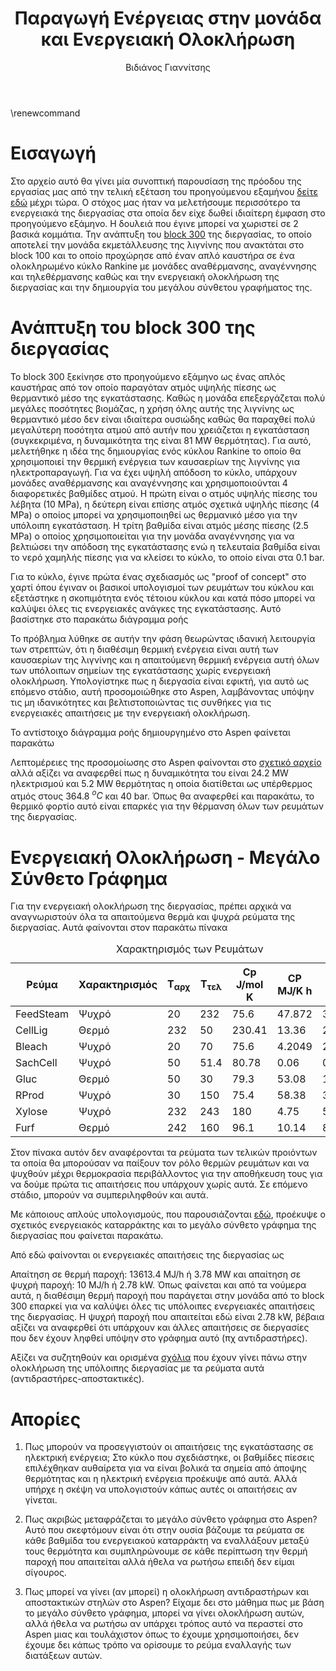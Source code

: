 #+TITLE: Παραγωγή Ενέργειας στην μονάδα και Ενεργειακή Ολοκλήρωση
#+AUTHOR: Βιδιάνος Γιαννίτσης
\renewcommand{\abstractname}{Περίληψη}
\renewcommand{\tablename}{Πίνακας}
\renewcommand{\figurename}{Σχήμα}
\renewcommand\listingscaption{Κώδικας}
#+LATEX_HEADER: \usepackage[a4paper, margin=3cm]{geometry}

* Εισαγωγή
Στο αρχείο αυτό θα γίνει μία συνοπτική παρουσίαση της πρόοδου της εργασίας μας από την τελική εξέταση του προηγούμενου εξαμήνου [[https://github.com/Vidianos-Giannitsis/Process-Design/blob/master/Final_exam_files/olive_kernel_glycerol_cyclopentanone_omada_27_final.pdf][δείτε εδώ]] μέχρι τώρα. Ο στόχος μας ήταν να μελετήσουμε περισσότερο τα ενεργειακά της διεργασίας στα οποία δεν είχε δωθεί ιδιαίτερη έμφαση στο προηγούμενο εξάμηνο. Η δουλειά που έγινε μπορεί να χωριστεί σε 2 βασικά κομμάτια. Την ανάπτυξη του [[https://github.com/Vidianos-Giannitsis/Process-Design/blob/master/Final_exam_files/block_300_info.pdf][block 300]] της διεργασίας, το οποίο αποτελεί την μονάδα εκμετάλλευσης της λιγνίνης που ανακτάται στο block 100 και το οποίο προχώρησε από έναν απλό καυστήρα σε ένα ολοκληρωμένο κύκλο Rankine με μονάδες αναθέρμανσης, αναγέννησης και τηλεθέρμανσης καθώς και την ενεργειακή ολοκλήρωση της διεργασίας και την δημιουργία του μεγάλου σύνθετου γραφήματος της.

* Ανάπτυξη του block 300 της διεργασίας
To block 300 ξεκίνησε στο προηγούμενο εξάμηνο ως ένας απλός καυστήρας από τον οποίο παραγόταν ατμός υψηλής πίεσης ως θερμαντικό μέσο της εγκατάστασης. Καθώς η μονάδα επεξεργάζεται πολύ μεγάλες ποσότητες βιομάζας, η χρήση όλης αυτής της λιγνίνης ως θερμαντικό μέσο δεν είναι ιδιαίτερα ουσιώδης καθώς θα παραχθεί πολύ μεγαλύτερη ποσότητα ατμού από αυτήν που χρειάζεται η εγκατάσταση (συγκεκριμένα, η δυναμικότητα της είναι 81 MW θερμότητας). Για αυτό, μελετήθηκε η ιδέα της δημιουργίας ενός κύκλου Rankine το οποίο θα χρησιμοποιεί την θερμική ενέργεια των καυσαερίων της λιγνίνης για ηλεκτροπαραγωγή. Για να έχει υψηλή απόδοση το κύκλο, υπάρχουν μονάδες αναθέρμανσης και αναγέννησης και χρησιμοποιούνται 4 διαφορετικές βαθμίδες ατμού. Η πρώτη είναι ο ατμός υψηλής πίεσης του λέβητα (10 MPa), η δεύτερη είναι επίσης ατμός σχετικά υψηλής πίεσης (4 MPa) ο οποίος μπορεί να χρησιμοποιηθεί ως θερμανικό μέσο για την υπόλοιπη εγκατάσταση. Η τρίτη βαθμίδα είναι ατμός μέσης πίεσης (2.5 MPa) ο οποίος χρησιμοποιείται για την μονάδα αναγέννησης για να βελτιώσει την απόδοση της εγκατάστασης ενώ η τελευταία βαθμίδα είναι το νερό χαμηλής πίεσης για να κλείσει το κύκλο, το οποίο είναι στα 0.1 bar.

Για το κύκλο, έγινε πρώτα ένας σχεδιασμός ως "proof of concept" στο χαρτί όπου έγιναν οι βασικοί υπολογισμοί των ρευμάτων του κύκλου και εξετάστηκε η σκοπιμότητα ενός τέτοιου κύκλου και κατά πόσο μπορεί να καλύψει όλες τις ενεργειακές ανάγκες της εγκατάστασης. Αυτό βασίστηκε στο παρακάτω διάγραμμα ροής
#+CAPTION: Πρόχειρο διάγραμμα ροής της διεργασίας
[[/home/vidianos/Documents/7o_εξάμηνο/Σχεδιασμός_Ι/Project/git_repo/5th_exam_files/energy_production_and_integration_5th_exam-org-img/rankine_cycle.png]]
Το πρόβλημα λύθηκε σε αυτήν την φάση θεωρώντας ιδανική λειτουργία των στρεπτών, ότι η διαθέσιμη θερμική ενέργεια είναι αυτή των καυσαερίων της λιγνίνης και η απαιτούμενη θερμική ενέργεια αυτή όλων των υπόλοιπων σημείων της εγκατάστασης χωρίς ενεργειακή ολοκλήρωση. Υπολογίστηκε πως η διεργασία είναι εφικτή, για αυτό ως επόμενο στάδιο, αυτή προσομοιώθηκε στο Aspen, λαμβάνοντας υπόψην τις μη ιδανικότητες και βελτιστοποιώντας τις συνθήκες για τις ενεργειακές απαιτήσεις με την ενεργειακή ολοκλήρωση.

Το αντίστοιχο διάγραμμα ροής δημιουργημένο στο Aspen φαίνεται παρακάτω
#+CAPTION: Διάγραμμα ροής της διεργασίας στο Aspen
#+ATTR_ORG: :width 800px

#+DOWNLOADED: screenshot @ 2023-02-26 18:23:52
[[file:Ανάπτυξη_του_block_300_της_διεργασίας/2023-02-26_18-23-52_screenshot.png]]

Λεπτομέρειες της προσομοίωσης στο Aspen φαίνονται στο [[https://github.com/Vidianos-Giannitsis/Process-Design/blob/master/Aspen/lignin_rankine_cycle.org][σχετικό αρχείο]] αλλά αξίζει να αναφερθεί πως η δυναμικότητα του είναι 24.2 MW ηλεκτρισμού και 5.2 MW θερμότητας η οποία διατίθεται ως υπέρθερμος ατμός στους 364.8 \( ^oC \) και 40 bar. Όπως θα αναφερθεί και παρακάτω, το θερμικό φορτίο αυτό είναι επαρκές για την θέρμανση όλων των ρευμάτων της διεργασίας.

* Ενεργειακή Ολοκλήρωση - Μεγάλο Σύνθετο Γράφημα
Για την ενεργειακή ολοκλήρωση της διεργασίας, πρέπει αρχικά να αναγνωριστούν όλα τα απαιτούμενα θερμά και ψυχρά ρεύματα της διεργασίας. Αυτά φαίνονται στον παρακάτω πίνακα

#+CAPTION: Χαρακτηρισμός των Ρευμάτων
| Ρεύμα     | Χαρακτηρισμός | Τ_αρχ | Τ_τελ | Cp J/mol K | CP MJ/K h | ΔΗ MJ/h |
|-----------+---------------+-------+-------+------------+-----------+---------|
| FeedSteam | Ψυχρό         |    20 |   232 |       75.6 |    47.872 | 3.58e+4 |
| CellLig   | Θερμό         |   232 |    50 |     230.41 |     13.36 | 2430.95 |
| Bleach    | Ψυχρό         |    20 |    70 |       75.6 |    4.2049 |  210.25 |
| SachCell  | Ψυχρό         |    50 |  51.4 |      80.78 |      0.06 |  0.0842 |
| Gluc      | Θερμό         |    50 |    30 |       79.3 |     53.08 |  1061.6 |
| RProd     | Ψυχρό         |    30 |   150 |       75.4 |     58.38 | 3.53e+4 |
| Xylose    | Ψυχρό         |   232 |   243 |        180 |      4.75 |   52.25 |
| Furf      | Θερμό         |   242 |   160 |       96.1 |     10.14 |  831.48 |

Στον πίνακα αυτόν δεν αναφέρονται τα ρεύματα των τελικών προιόντων τα οποία θα μπορούσαν να παίξουν τον ρόλο θερμών ρευμάτων και να ψυχθούν μέχρι θερμοκρασία περιβάλλοντος για την αποθήκευση τους για να δούμε πρώτα τις απαιτήσεις που υπάρχουν χωρίς αυτά. Σε επόμενο στάδιο, μπορούν να συμπεριληφθούν και αυτά.

Με κάποιους απλούς υπολογισμούς, που παρουσιάζονται [[https://github.com/Vidianos-Giannitsis/Process-Design/blob/master/energy_integration.org][εδώ]], προέκυψε ο σχετικός ενεργειακός καταρράκτης και το μεγάλο σύνθετο γράφημα της διεργασίας που φαίνεται παρακάτω.

#+CAPTION: Μεγάλο σύνθετο γράφημα της διεργασίας
#+ATTR_ORG: :width 700px
[[file:Ενεργειακή_Ολοκλήρωση_-_Μεγάλο_Σύνθετο_Γράφημα/2023-02-26_18-23-13_screenshot.png]]

Από εδώ φαίνονται οι ενεργειακές απαιτήσεις της διεργασίας ως

Απαίτηση σε θερμή παροχή: 13613.4 MJ/h ή 3.78 MW και απαίτηση σε ψυχρή παροχή: 10 MJ/h ή 2.78 kW. Όπως φαίνεται και από τα νούμερα αυτά, η διαθέσιμη θερμή παροχή που παράγεται στην μονάδα από το block 300 επαρκεί για να καλύψει όλες τις υπόλοιπες ενεργειακές απαιτήσεις της διεργασίας. Η ψυχρή παροχή που απαιτείται εδώ είναι 2.78 kW, βέβαια αξίζει να αναφερθεί ότι υπάρχουν και άλλες απαιτήσεις σε διεργασίες που δεν έχουν ληφθεί υπόψην στο γράφημα αυτό (πχ αντιδραστήρες).

Αξίζει να συζητηθούν και ορισμένα [[https://github.com/Vidianos-Giannitsis/Process-Design/blob/master/energy_integration.org#%CF%83%CF%87%CF%8C%CE%BB%CE%B9%CE%B1-%CE%B3%CE%B9%CE%B1-%CF%84%CE%B7%CE%BD-%CE%BF%CE%BB%CE%BF%CE%BA%CE%BB%CE%AE%CF%81%CF%89%CF%83%CE%B7-%CE%B4%CE%B9%CE%AC%CF%86%CE%BF%CF%81%CF%89%CE%BD-%CE%BA%CE%BF%CE%BC%CE%BC%CE%B1%CF%84%CE%B9%CF%8E%CE%BD][σχόλια]] που έχουν γίνει πάνω στην ολοκλήρωση της υπόλοιπης διεργασίας με τα ρεύματα αυτά (αντιδραστήρες-αποστακτικές).

* Απορίες
1. Πως μπορούν να προσεγγιστούν οι απαιτήσεις της εγκατάστασης σε ηλεκτρική ενέργεια; Στο κύκλο που σχεδιάστηκε, οι βαθμίδες πίεσεις επιλέχθηκαν αυθαίρετα για να είναι βολικά τα σημεία από άποψης θερμότητας και η ηλεκτρική ενέργεια προέκυψε από αυτά. Αλλά υπήρχε η σκέψη να υπολογιστούν κάπως αυτές οι απαιτήσεις αν γίνεται.

2. Πως ακριβώς μεταφράζεται το μεγάλο σύνθετο γράφημα στο Aspen? Αυτό που σκεφτόμουν είναι ότι στην ουσία βάζουμε τα ρεύματα σε κάθε βαθμίδα του ενεργειακού καταρράκτη να εναλλάξουν μεταξύ τους θερμότητα και συμπληρώνουμε σε κάθε περίπτωση την θερμή παροχή που απαιτείται αλλά ήθελα να ρωτήσω επειδή δεν είμαι σίγουρος.

3. Πως μπορεί να γίνει (αν μπορεί) η ολοκλήρωση αντιδραστήρων και αποστακτικών στηλών στο Aspen? Είχαμε δει στο μάθημα πως με βάση το μεγάλο σύνθετο γράφημα, μπορεί να γίνει ολοκλήρωση αυτών, αλλά ήθελα να ρωτήσω αν υπάρχει τρόπος αυτό να περαστεί στο Aspen μιας και τουλάχιστον όπως το έχουμε χρησιμοποιήσει, δεν έχουμε δει κάπως τρόπο να ορίσουμε το ρεύμα εναλλαγής των διατάξεων αυτών.

